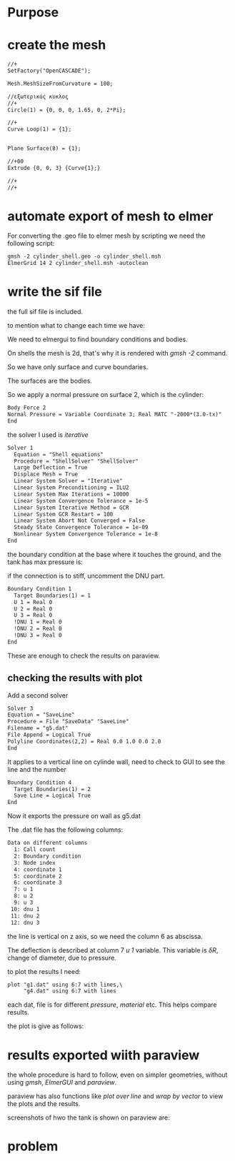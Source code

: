 





* Purpose



[[./pressure_on_walls.png]]


* create the mesh


#+begin_src txt
//+
SetFactory("OpenCASCADE");

Mesh.MeshSizeFromCurvature = 100;

//εξωτερικός κυκλος
//+
Circle(1) = {0, 0, 0, 1.65, 0, 2*Pi};

//+
Curve Loop(1) = {1};


Plane Surface(8) = {1};

//+00
Extrude {0, 0, 3} {Curve{1};}

//+
//+
#+end_src


* automate export of mesh to elmer

For converting the .geo file to elmer mesh by scripting we need the following script:

#+begin_src txt
gmsh -2 cylinder_shell.geo -o cylinder_shell.msh
ElmerGrid 14 2 cylinder_shell.msh -autoclean
#+end_src


* write the sif file

the full sif file is included.

to mention what to change each time we have:


We need to elmergui to find boundary conditions and bodies.

On shells the mesh is 2d, that's why it is rendered with /gmsh -2/ command.

So we have only surface and curve boundaries.

The surfaces are the bodies.

So we apply a normal pressure on surface 2, which is the cylinder:

#+begin_src txt
Body Force 2 
Normal Pressure = Variable Coordinate 3; Real MATC "-2000*(3.0-tx)"
End
#+end_src


the solver I used is /iterative/

#+begin_src txt
Solver 1
  Equation = "Shell equations"
  Procedure = "ShellSolver" "ShellSolver"
  Large Deflection = True
  Displace Mesh = True
  Linear System Solver = "Iterative"
  Linear System Preconditioning = ILU2
  Linear System Max Iterations = 10000
  Linear System Convergence Tolerance = 1e-5
  Linear System Iterative Method = GCR
  Linear System GCR Restart = 100
  Linear System Abort Not Converged = False
  Steady State Convergence Tolerance = 1e-09
  Nonlinear System Convergence Tolerance = 1e-8
End
#+end_src


the boundary condition at the base where it touches the ground, and the tank has max pressure is:

if the connection is to stiff, uncomment the DNU part.

#+begin_src txt
Boundary Condition 1
  Target Boundaries(1) = 1
  U 1 = Real 0
  U 2 = Real 0
  U 3 = Real 0
  !DNU 1 = Real 0
  !DNU 2 = Real 0
  !DNU 3 = Real 0
End
#+end_src


These are enough to check the results on paraview.

** checking the results with plot

Add a second solver

#+begin_src txt
Solver 3
Equation = "SaveLine"
Procedure = File "SaveData" "SaveLine"
Filename = "g5.dat"
File Append = Logical True
Polyline Coordinates(2,2) = Real 0.0 1.0 0.0 2.0
End
#+end_src


It applies to a vertical line on cylinde wall, need to check to GUI to see the line and the number

#+begin_src txt
Boundary Condition 4
  Target Boundaries(1) = 2
  Save Line = Logical True 
End
#+end_src

Now it exports the pressure on wall as g5.dat

The .dat file has the following columns:

#+begin_src txt
Data on different columns
  1: Call count
  2: Boundary condition
  3: Node index
  4: coordinate 1
  5: coordinate 2
  6: coordinate 3
  7: u 1
  8: u 2
  9: u 3
 10: dnu 1
 11: dnu 2
 12: dnu 3
#+end_src

the line is vertical on z axis, so we need the column 6 as abscissa.

The deflection is described at column 7 /u 1/ variable. This variable is $\delta R$, change of diameter, due to pressure. 

to plot the results I need:



#+begin_src txt
plot "g1.dat" using 6:7 with lines,\
	 "g4.dat" using 6:7 with lines
#+end_src
 each dat, file is for different /pressure/, /material/ etc. This helps compare results.

 the plot is give as follows:

 [[./plt.png]]




* results exported wiith paraview


the whole procedure is hard to follow, even on simpler geometries, without using /gmsh/, /ElmerGUI/ and /paraview/.

paraview has also functions like /plot over line/ and /wrap by vector/ to view the plots and the results.

screenshots of hwo the tank is shown on paraview are:

[[./pscreen.png]]




 














* problem

[[./results_problem_at_the_middle.png]]




